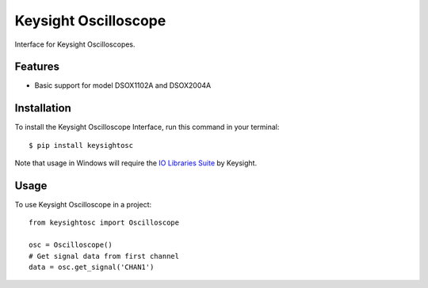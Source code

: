 *********************
Keysight Oscilloscope
*********************

Interface for Keysight Oscilloscopes.


Features
========

* Basic support for model DSOX1102A and DSOX2004A


Installation
============

To install the Keysight Oscilloscope Interface, run this command in your terminal::

   $ pip install keysightosc

Note that usage in Windows will require the `IO Libraries Suite`_ by Keysight.



Usage
=====

To use Keysight Oscilloscope in a project::

   from keysightosc import Oscilloscope

   osc = Oscilloscope()
   # Get signal data from first channel
   data = osc.get_signal('CHAN1')


.. _IO Libraries Suite: https://www.keysight.com/us/en/lib/software-detail/computer-software/io-libraries-suite-downloads-2175637.html
